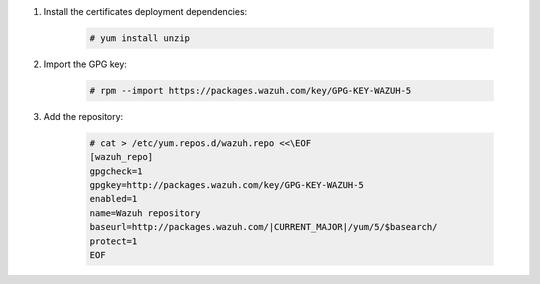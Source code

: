 .. Copyright (C) 2020 Wazuh, Inc.

#. Install the certificates deployment dependencies:

    .. code-block:: console

      # yum install unzip

#. Import the GPG key:

    .. code-block:: console

      # rpm --import https://packages.wazuh.com/key/GPG-KEY-WAZUH-5

#. Add the repository:

    .. code-block:: console

      # cat > /etc/yum.repos.d/wazuh.repo <<\EOF
      [wazuh_repo]
      gpgcheck=1
      gpgkey=http://packages.wazuh.com/key/GPG-KEY-WAZUH-5
      enabled=1
      name=Wazuh repository
      baseurl=http://packages.wazuh.com/|CURRENT_MAJOR|/yum/5/$basearch/
      protect=1
      EOF

.. End of include file
